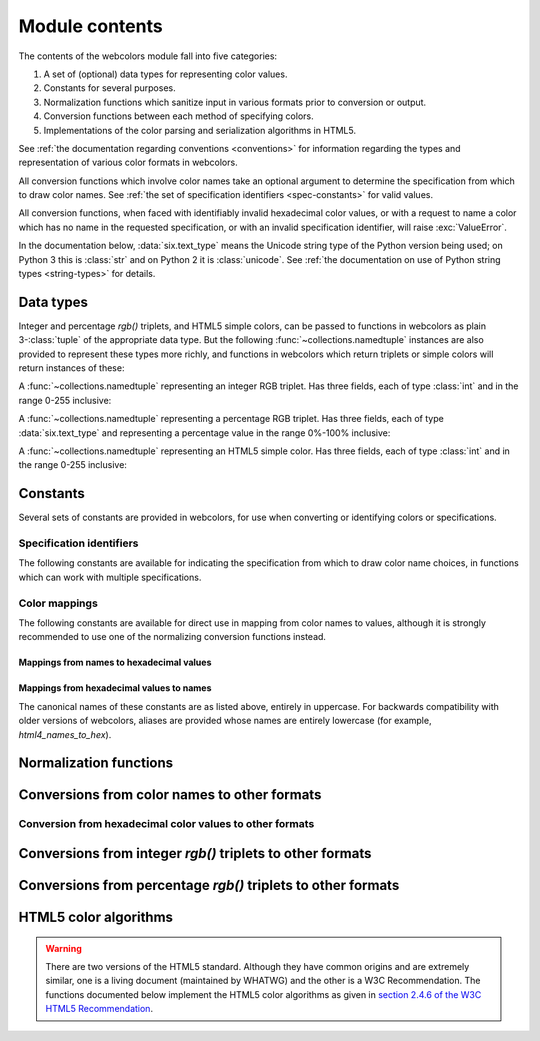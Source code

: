 .. module:: webcolors

.. _contents:


Module contents
===============

The contents of the webcolors module fall into five categories:

1. A set of (optional) data types for representing color values.

2. Constants for several purposes.

3. Normalization functions which sanitize input in various formats
   prior to conversion or output.

4. Conversion functions between each method of specifying colors.

5. Implementations of the color parsing and serialization algorithms
   in HTML5.

See :ref:`the documentation regarding conventions <conventions>` for
information regarding the types and representation of various color
formats in webcolors.

All conversion functions which involve color names take an optional
argument to determine the specification from which to draw color
names. See :ref:`the set of specification identifiers
<spec-constants>` for valid values.

All conversion functions, when faced with identifiably invalid
hexadecimal color values, or with a request to name a color which has
no name in the requested specification, or with an invalid
specification identifier, will raise :exc:`ValueError`.

In the documentation below, :data:`six.text_type` means the Unicode
string type of the Python version being used; on Python 3 this is
:class:`str` and on Python 2 it is :class:`unicode`. See :ref:`the
documentation on use of Python string types <string-types>` for
details.


Data types
----------

Integer and percentage `rgb()` triplets, and HTML5 simple colors, can
be passed to functions in webcolors as plain 3-:class:`tuple` of the
appropriate data type. But the following
:func:`~collections.namedtuple` instances are also provided to
represent these types more richly, and functions in webcolors which
return triplets or simple colors will return instances of these:

.. class:: IntegerRGB

   A :func:`~collections.namedtuple` representing an integer RGB
   triplet. Has three fields, each of type :class:`int` and in the
   range 0-255 inclusive:

   .. attribute:: red

      The red portion of the color value.

   .. attribute:: green

      The red portion of the color value.

   .. attribute:: blue

      The red portion of the color value.

.. class:: PercentRGB

   A :func:`~collections.namedtuple` representing a percentage RGB
   triplet. Has three fields, each of type :data:`six.text_type` and
   representing a percentage value in the range 0%-100% inclusive:

   .. attribute:: red

      The red portion of the color value.

   .. attribute:: green

      The red portion of the color value.

   .. attribute:: blue

      The red portion of the color value.

.. class:: HTML5SimpleColor

   A :func:`~collections.namedtuple` representing an HTML5 simple
   color. Has three fields, each of type :class:`int` and in the range
   0-255 inclusive:

   .. attribute:: red

      The red portion of the color value.

   .. attribute:: green

      The red portion of the color value.

   .. attribute:: blue

      The red portion of the color value.


Constants
---------

Several sets of constants are provided in webcolors, for use when
converting or identifying colors or specifications.

.. _spec-constants:

Specification identifiers
~~~~~~~~~~~~~~~~~~~~~~~~~~

The following constants are available for indicating the specification
from which to draw color name choices, in functions which can work
with multiple specifications.

.. data:: CSS2

   Represents the CSS2 specification. Value is `u'css2'`.

.. data:: CSS21

   Represents the CSS2.1 specification. Value is `u'css21'`.

.. data:: CSS3

   Represents the CSS3 specification. Value is `u'css3'`.

.. data:: HTML4

   Represents the HTML 4 specification. Value is `u'html4'`.

.. _mapping-constants:

Color mappings
~~~~~~~~~~~~~~

The following constants are available for direct use in mapping from
color names to values, although it is strongly recommended to use one
of the normalizing conversion functions instead.


Mappings from names to hexadecimal values
+++++++++++++++++++++++++++++++++++++++++

.. data:: HTML4_NAMES_TO_HEX

   A :class:`dict` whose keys are the normalized names of the sixteen
   named HTML 4 colors, and whose values are the normalized
   hexadecimal values of those colors.

.. data:: CSS2_NAMES_TO_HEX

   An alias for :data:`~webcolors.HTML4_NAMES_TO_HEX`, as CSS2
   defined the same set of colors.

.. data:: CSS21_NAMES_TO_HEX

   A :class:`dict` whose keys are the normalized names of the
   seventeen named CSS2.1 colors, and whose values are the normalized
   hexadecimal values of those colors (sixteen of these are identical
   to HTML 4 and CSS2; the seventeenth color is `orange`, added in
   CSS2.1).

.. data:: CSS3_NAMES_TO_HEX

   A :class:`dict` whose keys are the normalized names of the 147
   named CSS3 colors, and whose values are the normalized hexadecimal
   values of those colors. These colors are also identical to the 147
   named colors of SVG.


Mappings from hexadecimal values to names
+++++++++++++++++++++++++++++++++++++++++

.. data:: HTML4_HEX_TO_NAMES

   A :class:`dict` whose keys are the normalized hexadecimal values of
   the sixteen named HTML 4 colors, and whose values are the
   corresponding normalized names.

.. data:: CSS2_HEX_TO_NAMES

   An alias for :data:`~webcolors.HTML4_HEX_TO_NAMES`.

.. data:: CSS21_HEX_TO_NAMES

   A :class:`dict` whose keys are the normalized hexadecimal values of
   the seventeen named CSS2.1 colors, and whose values are the
   corresponding normalized names.

.. data:: CSS3_HEX_TO_NAMES

   A :class:`dict` whose keys are the normalized hexadecimal values of
   the 147 names CSS3 colors, and whose values are the corresponding
   normalized names.

   .. note:: **Spelling variants**

      CSS3 provides two names -- `gray` and `grey` -- which each map
      to the hexadecimal value `#808080`. Reversing from the
      hexadecimal value to a name requires picking one and only one of
      these, and webcolors chooses `gray` as it was the spelling used
      by HTML 4, CSS1, and CSS2.

The canonical names of these constants are as listed above, entirely
in uppercase. For backwards compatibility with older versions of
webcolors, aliases are provided whose names are entirely lowercase
(for example, `html4_names_to_hex`).


Normalization functions
-----------------------

.. function:: normalize_hex(hex_value)

   Normalize a hexadecimal color value to a string consisting of the
   character `#` followed by six lowercase hexadecimal digits (what
   HTML5 terms a "valid lowercase simple color").

   If the supplied value cannot be interpreted as a hexadecimal color
   value, `ValueError` is raised. See :ref:`the conventions used by
   this module <conventions>` for information on acceptable formats
   for hexadecimal values.

   Examples:

   .. code-block:: pycon

       >>> normalize_hex(u'#0099cc')
       '#0099cc'
       >>> normalize_hex(u'#0099CC')
       '#0099cc'
       >>> normalize_hex(u'#09c')
       '#0099cc'
       >>> normalize_hex(u'#09C')
       '#0099cc'
       >>> normalize_hex(u'#0099gg')
       Traceback (most recent call last):
           ...
       ValueError: '#0099gg' is not a valid hexadecimal color value.
       >>> normalize_hex(u'0099cc')
       Traceback (most recent call last):
           ...
       ValueError: '0099cc' is not a valid hexadecimal color value.

   :param str hex_value: The hexadecimal color value to normalize.
   :rtype: :data:`six.text_type`
   :raises ValueError: when the input is not a valid hexadecimal color value.

.. function:: normalize_integer_triplet(rgb_triplet)

    Normalize an integer `rgb()` triplet so that all values are
    within the range 0..255.

    Examples:

    .. code-block:: pycon

        >>> normalize_integer_triplet((128, 128, 128))
        IntegerRGB(red=128, green=128, blue=128)
        >>> normalize_integer_triplet((0, 0, 0))
        IntegerRGB(red=0, green=0, blue=0)
        >>> normalize_integer_triplet((255, 255, 255))
        IntegerRGB(red=255, green=255, blue=255)
        >>> normalize_integer_triplet((270, -20, -0))
        IntegerRGB(red=255, green=0, blue=0)
    
    :param tuple rgb_triplet: The integer `rgb()` triplet to normalize.
    :rtype: IntegerRGB

.. function:: normalize_percent_triplet(rgb_triplet)

    Normalize a percentage `rgb()` triplet to that all values are
    within the range 0%..100%.

    Examples:

    .. code-block:: pycon
   
       >>> normalize_percent_triplet((u'50%', u'50%', u'50%'))
       PercentRGB(red=u'50%', green=u'50%', blue=u'50%')
       >>> normalize_percent_triplet((u'0%', u'100%', u'0%'))
       PercentRGB(red=u'0%', green=u'100%', blue=u'0%')
       >>> normalize_percent_triplet((u'-10%', u'-0%', u'500%'))
       PercentRGB(red=u'0%', green=u'0%', blue=u'100%')
    
    :param tuple rgb_triplet: The percentage `rgb()` triplet to normalize.
    :rtype: PercentRGB


Conversions from color names to other formats
---------------------------------------------

.. function:: name_to_hex(name, spec=CSS3)

   Convert a color name to a normalized hexadecimal color value.

   The color name will be normalized to lower-case before being looked
   up.

   Examples:

   .. code-block:: pycon

       >>> name_to_hex(u'white')
       u'#ffffff'
       >>> name_to_hex(u'navy')
       u'#000080'
       >>> name_to_hex(u'goldenrod')
       u'#daa520'
       >>> name_to_hex(u'goldenrod', spec=HTML4)
       Traceback (most recent call last):
           ...
       ValueError: 'goldenrod' is not defined as a named color in html4.

   :param str name: The color name to convert.
   :param str spec: The specification from which to draw the list of color
      names. Default is :data:`CSS3`.
   :rtype: :data:`six.text_type`
   :raises ValueError: when the given name has no definition in the given spec.


.. function:: name_to_rgb(name, spec=CSS3)

   Convert a color name to a 3-:class:`tuple` of :class:`int` suitable for use in
   an `rgb()` triplet specifying that color.

   The color name will be normalized to lower-case before being looked
   up.

   Examples:
   
   .. code-block:: pycon

       >>> name_to_rgb(u'white')
       IntegerRGB(red=255, green=255, blue=255)
       >>> name_to_rgb(u'navy')
       IntegerRGB(red=0, green=0, blue=128)
       >>> name_to_rgb(u'goldenrod')
       IntegerRGB(red=218, green=165, blue=32)

   :param str name: The color name to convert.
   :param str spec: The specification from which to draw the list of color
      names. Default is :data:`CSS3.`
   :rtype: IntegerRGB
   :raises ValueError: when the given name has no definition in the given spec.


.. function:: name_to_rgb_percent(name, spec=CSS3)

   Convert a color name to a 3-:class:`tuple` of percentages suitable for use
   in an `rgb()` triplet specifying that color.

   The color name will be normalized to lower-case before being looked
   up.

   Examples:
   
   .. code-block:: pycon

       >>> name_to_rgb_percent(u'white')
       PercentRGB(red=u'100%', green=u'100%', blue=u'100%')
       >>> name_to_rgb_percent(u'navy')
       PercentRGB(red=u'0%', green=u'0%', blue=u'50%')
       >>> name_to_rgb_percent(u'goldenrod')
       PercentRGB(red=u'85.49%', green=u'64.71%', blue=u'12.5%')

   :param str name: The color name to convert.
   :param str spec: The specification from which to draw the list of color
      names. Default is :data:`CSS3`.
   :rtype: PercentRGB
   :raises ValueError: when the given name has no definition in the given spec.


Conversion from hexadecimal color values to other formats
~~~~~~~~~~~~~~~~~~~~~~~~~~~~~~~~~~~~~~~~~~~~~~~~~~~~~~~~~

.. function:: hex_to_name(hex_value, spec=CSS3)

   Convert a hexadecimal color value to its corresponding normalized
   color name, if any such name exists.

   The hexadecimal value will be normalized before being looked up.

   .. note:: **Spelling variants**

      One hexadecimal value -- `#808080` -- can map to either of two
      names in CSS3, because it supports both `gray` and `grey` as
      color names. This function will return `u'gray'` for the input
      `u'#808080'`. See also the note on :data:`CSS3_HEX_TO_NAMES`.

   Examples:

   .. code-block:: pycon

       >>> hex_to_name(u'#ffffff')
       u'white'
       >>> hex_to_name(u'#fff')
       u'white'
       >>> hex_to_name(u'#000080')
       u'navy'
       >>> hex_to_name(u'#daa520')
       u'goldenrod'
       >>> hex_to_name(u'#daa520', spec=HTML4)
       Traceback (most recent call last):
           ...
       ValueError: '#daa520' has no defined color name in html4.

   :param str hex_value: The hexadecimal color value to convert.
   :param str spec: The specification from which to draw the list of color
      names. Default is :data:`CSS3`.
   :rtype: :data:`six.text_type`
   :raises ValueError: when the given color has no name in the given spec.

.. function:: hex_to_rgb(hex_value)

   Convert a hexadecimal color value to a 3-:class:`tuple` of :class:`int` suitable
   for use in an `rgb()` triplet specifying that color.

   The hexadecimal value will be normalized before being converted.

   Examples:

   .. code-block:: pycon
   
       >>> hex_to_rgb(u'#fff')
       IntegerRGB(red=255, green=255, blue=255)
       >>> hex_to_rgb(u'#000080')
       IntegerRGB(red=0, green=0, blue=128)

   :param str hex_value: The hexadecimal color value to convert.
   :rtype: IntegerRGB


.. function:: hex_to_rgb_percent(hex_value)

   Convert a hexadecimal color value to a 3-:class:`tuple` of percentages
   suitable for use in an `rgb()` triplet representing that color.

   The hexadecimal value will be normalized before being converted.

   Examples:

   .. code-block:: pycon

       >>> hex_to_rgb_percent(u'#ffffff')
       PercentRGB(red=u'100%', green=u'100%', blue=u'100%')
       >>> hex_to_rgb_percent(u'#000080')
       PercentRGB(red=u'0%', green=u'0%', blue=u'50%')

   :param str hex_value: The hexadecimal color value to convert.
   :rtype: PercentRGB


Conversions from integer `rgb()` triplets to other formats
------------------------------------------------------------

.. function:: rgb_to_name(rgb_triplet, spec=CSS3)

   Convert a 3-:class:`tuple` of :class:`int`, suitable for use in an `rgb()`
   color triplet, to its corresponding normalized color name, if any
   such name exists.

   To determine the name, the triplet will be converted to a
   normalized hexadecimal value.

   .. note:: **Spelling variants**

      One `rgb()` value -- `(128, 128, 128)` -- can map to either of
      two names in CSS3, because it supports both `gray` and `grey` as
      color names. This function will return `u'gray'` for the input
      `(128, 128, 128)`. See also the note on
      :data:`CSS3_HEX_TO_NAMES`.

   Examples:
   
   .. code-block:: pycon

       >>> rgb_to_name((255, 255, 255))
       u'white'
       >>> rgb_to_name((0, 0, 128))
       u'navy'

   :param rgb_triplet: The `rgb()` triplet
   :type rgb_triplet: Union[IntegerTriplet, Tuple[int, int, int]]
   :param str spec: The specification from which to draw the list of color
      names. Default is :data:`CSS3`.
   :rtype: :data:`six.text_type`
   :raises ValueError: when the given color has no name in the given spec.


.. function:: rgb_to_hex(rgb_triplet)

   Convert a 3-:class:`tuple` of :class:`int`, suitable for use in an `rgb()`
   color triplet, to a normalized hexadecimal value for that color.

   Examples:
   
   .. code-block:: pycon

       >>> rgb_to_hex((255, 255, 255))
       u'#ffffff'
       >>> rgb_to_hex((0, 0, 128))
       u'#000080'

   :param rgb_triplet: The `rgb()` triplet.
   :type rgb_triplet: Union[IntegerTriplet, Tuple[int, int, int]]
   :rtype: :data:`six.text_type`


.. function:: rgb_to_rgb_percent(rgb_triplet)

   Convert a 3-:class:`tuple` of :class:`int`, suitable for use in an `rgb()`
   color triplet, to a 3-:class:`tuple` of percentages suitable for use in
   representing that color.

   .. note:: **Floating-point precision**

      This function makes some trade-offs in terms of the accuracy of
      the final representation; for some common integer values,
      special-case logic is used to ensure a precise result (e.g.,
      integer 128 will always convert to `u'50%'`, integer 32 will
      always convert to `u'12.5%'`), but for all other values a
      standard Python :class:`float` is used and rounded to two
      decimal places, which may result in a loss of precision for some
      values due to the inherent imprecision of `IEEE floating-point
      numbers <http://en.wikipedia.org/wiki/IEEE_floating_point>`_.

   Examples:
   
   .. code-block:: pycon

       >>> rgb_to_rgb_percent((255, 255, 255))
       PercentRGB(red=u'100%', green=u'100%', blue=u'100%')
       >>> rgb_to_rgb_percent((0, 0, 128))
       PercentRGB(red=u'0%', green=u'0%', blue=u'50%')
       >>> rgb_to_rgb_percent((218, 165, 32))
       PercentRGB(red=u'85.49%', green=u'64.71%', blue=u'12.5%')

   :param rgb_triplet: The `rgb()` triplet.
   :type rgb_triplet: Union[IntegerTriplet, Tuple[int, int, int]]
   :rtype: PercentRGB


Conversions from percentage `rgb()` triplets to other formats
---------------------------------------------------------------

.. function:: rgb_percent_to_name(rgb_percent_triplet, spec=CSS3)

   Convert a 3-:class:`tuple` of percentages, suitable for use in an `rgb()`
   color triplet, to its corresponding normalized color name, if any
   such name exists.

   To determine the name, the triplet will be converted to a
   normalized hexadecimal value.

   .. note:: **Spelling variants**

      One value -- `(50%, 50%, 50%)` -- can map to either of two names
      in CSS3, because it supports both `gray` and `grey` as color
      names. This function will return `u'gray'` for the input
      `(u'50%', u'50%', u'50%')`. See also the note on
      :data:`CSS3_HEX_TO_NAMES`.

   Examples:

   .. code-block:: pycon

       >>> rgb_percent_to_name((u'100%', u'100%', u'100%'))
       u'white'
       >>> rgb_percent_to_name((u'0%', u'0%', u'50%'))
       u'navy'
       >>> rgb_percent_to_name((u'85.49%', u'64.71%', u'12.5%'))
       u'goldenrod'

   :param rgb_percent_triplet: The `rgb()` triplet. 
   :type rgb_percent_triplet: Union[PercentRGB, Tuple[str, str, str]]
   :param str spec: The specification from which to draw the list of color
       names. Default is :data:`CSS3`.
   :rtype: :data:`six.text_type`
   :raises ValueError: when the given color has no name in the given spec.


.. function:: rgb_percent_to_hex(rgb_percent_triplet)

   Convert a 3-:class:`tuple` of percentages, suitable for use in an `rgb()`
   color triplet, to a normalized hexadecimal color value for that
   color.

   Examples:
   
   .. code-block:: pycon

       >>> rgb_percent_to_hex((u'100%', u'100%', u'0%'))
       u'#ffff00'
       >>> rgb_percent_to_hex((u'0%', u'0%', u'50%'))
       u'#000080'
       >>> rgb_percent_to_hex((u'85.49%', u'64.71%', u'12.5%'))
       u'#daa520'

   :param rgb_percent_triplet: The `rgb()` triplet.
   :type rgb_percent_triplet: Union[PercentRGB, Tuple[str, str, str]]
   :rtype: `str`

.. function:: rgb_percent_to_rgb(rgb_percent_triplet)

   Convert a 3-:class:`tuple` of percentages, suitable for use in an `rgb()`
   color triplet, to a 3-:class:`tuple` of :class:`int` suitable for use in
   representing that color.

   Some precision may be lost in this conversion. See the note
   regarding precision for :func:`~webcolors.rgb_to_rgb_percent` for
   details.

   Examples:
   
   .. code-block:: pycon

       >>> rgb_percent_to_rgb((u'100%', u'100%', u'100%'))
       IntegerRGB(red=255, green=255, blue=255)
       >>> rgb_percent_to_rgb((u'0%', u'0%', u'50%'))
       IntegerRGB(red=0, green=0, blue=128)
       >>> rgb_percent_to_rgb((u'85.49%', u'64.71%', u'12.5%'))
       IntegerRGB(red=218, green=165, blue=32)

   :param rgb_percent_triplet: The `rgb()` triplet.
   :type rgb_percent_triplet: Union[PercentRGB, Tuple[str, str, str]]
   :rtype: IntegerRGB


.. _html5-algorithms:

HTML5 color algorithms
----------------------

.. warning:: There are two versions of the HTML5 standard. Although
   they have common origins and are extremely similar, one is a living
   document (maintained by WHATWG) and the other is a W3C
   Recommendation. The functions documented below implement the HTML5
   color algorithms as given in `section 2.4.6 of the W3C HTML5
   Recommendation
   <http://www.w3.org/TR/html5/infrastructure.html#colors>`_.

.. function:: html5_parse_simple_color(input)

   Apply the HTML5 simple color parsing algorithm.

   Note that `input` *must* be a Unicode string -- on Python 2,
   bytestrings will not be accepted.

   Examples:
   
   .. code-block:: pycon

       >>> html5_parse_simple_color(u'#ffffff')
       HTML5SimpleColor(red=255, green=255, blue=255)
       >>> html5_parse_simple_color(u'#fff')
       Traceback (most recent call last):
           ...
       ValueError: An HTML5 simple color must be a string exactly seven characters long.

   :param input: The color to parse.
   :type input: :data:`six.text_type`, which must consist of exactly
       the character '#' followed by six hexadecimal digits
   :rtype: HTML5SimpleColor
   :raises ValueError: when the given input is not a Unicode string of
      length 7, consisting of exactly the character `#` followed by
      six hexadecimal digits.


.. function:: html5_serialize_simple_color(simple_color)

   Apply the HTML5 simple color serialization algorithm.

   Examples:
   
   .. code-block:: pycon

       >>> html5_serialize_simple_color((0, 0, 0))
       u'#000000'
       >>> html5_serialize_simple_color((255, 255, 255))
       u'#ffffff'

   :param simple_color: The color to serialize.
   :type simple_color: Union[IntegerRGB, Tuple[int, int, int]], all
      values in the range 0..255 inclusive
   :rtype: A valid lowercase simple color, which is a Unicode string
      exactly seven characters long, beginning with `#` and followed
      by six lowercase hexadecimal digits.


.. function:: html5_parse_legacy_color(input)

   Apply the HTML5 legacy color parsing algorithm.

   Note that, since this algorithm is intended to handle many types of
   malformed color values present in real-world Web documents, it is
   *extremely* forgiving of input, but the results of parsing inputs
   with high levels of "junk" (i.e., text other than a color value)
   may be surprising.

   Note also that `input` *must* be a Unicode string -- on Python 2,
   bytestrings will not be accepted.

   Examples:
   
   .. code-block:: pycon

       >>> html5_parse_legacy_color(u'black')
       HTML5SimpleColor(red=0, green=0, blue=0)
       >>> html5_parse_legacy_color(u'chucknorris')
       HTML5SimpleColor(red=192, green=0, blue=0)
       >>> html5_parse_legacy_color(u'Window')
       HTML5SimpleColor(red=0, green=13, blue=0)

   :param input: The color to parse.
   :type input: :data:`six.text_type`
   :rtype: HTML5SimpleColor
   :raises ValueError: when the given input is not a Unicode string,
      or when it is precisely the string `u'transparent'`.